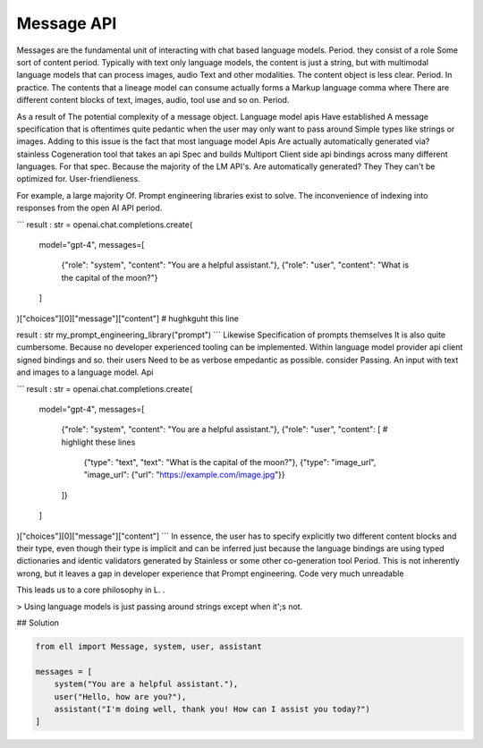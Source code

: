 ===========
Message API
===========

Messages are the fundamental unit of interacting with chat based language models. Period. they consist of a role Some sort of content period. Typically with text only language models, the content is just a string, but with multimodal language models that can process images, audio Text and other modalities. The content object is less clear. Period. In practice. The contents that a lineage model can consume actually forms a Markup language comma where There are different content blocks of text, images, audio, tool use and so on. Period. 

As a result of The potential complexity of a message object. Language model apis Have established A message specification that is oftentimes quite pedantic when the user may only want to pass around Simple types like strings or images. Adding to this issue is the fact that most language model Apis Are actually automatically generated via? stainless Cogeneration tool that takes an api Spec and builds Multiport Client side api bindings across many different languages. For that spec. Because the majority of the LM API's. Are automatically generated? They They can't be optimized for. User-friendlieness.

For example, a large majority Of. Prompt engineering libraries exist to solve. The inconvenience of indexing into responses from the open AI API period. 

```
result : str = openai.chat.completions.create(
    model="gpt-4",
    messages=[
        {"role": "system", "content": "You are a helpful assistant."},
        {"role": "user", "content": "What is the capital of the moon?"}
    ]
)["choices"][0]["message"]["content"] # hughkguht this line

result : str my_prompt_engineering_library("prompt")
```
Likewise Specification of prompts themselves It is also quite cumbersome. Because no developer experienced tooling can be implemented. Within language model provider api client signed bindings and so. their users Need to be as verbose empedantic as possible. consider Passing. An input with text and images to a language model. Api 


```
result : str = openai.chat.completions.create(
    model="gpt-4",
    messages=[
        {"role": "system", "content": "You are a helpful assistant."},
        {"role": "user", "content": [ # highlight these lines 
            {"type": "text", "text": "What is the capital of the moon?"},
            {"type": "image_url", "image_url": {"url": "https://example.com/image.jpg"}} 
        ]}
    ]
)["choices"][0]["message"]["content"] 
```
In essence, the user has to specify explicitly two different content blocks and their type, even though their type is implicit and can be inferred just because the language bindings are using typed dictionaries and identic validators generated by Stainless or some other co-generation tool Period. This is not inherently wrong, but it leaves a gap in developer experience that Prompt engineering. Code very much unreadable 

This leads us to a core philosophy in L. .

> Using language models is just passing around strings except when it';s not.


## Solution 




.. code-block:: python

   from ell import Message, system, user, assistant

   messages = [
       system("You are a helpful assistant."),
       user("Hello, how are you?"),
       assistant("I'm doing well, thank you! How can I assist you today?")
   ]